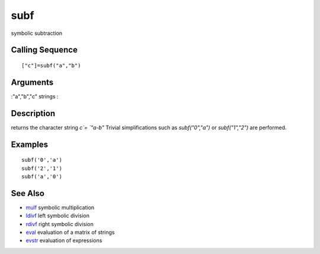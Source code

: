 


subf
====

symbolic subtraction



Calling Sequence
~~~~~~~~~~~~~~~~


::

    ["c"]=subf("a","b")




Arguments
~~~~~~~~~

:"a","b","c" strings
:



Description
~~~~~~~~~~~

returns the character string `c`= `"a-b"` Trivial simplifications such
as `subf("0","a")` or `subf("1","2")` are performed.



Examples
~~~~~~~~


::

    subf('0','a')
    subf('2','1')
    subf('a','0')




See Also
~~~~~~~~


+ `mulf`_ symbolic multiplication
+ `ldivf`_ left symbolic division
+ `rdivf`_ right symbolic division
+ `eval`_ evaluation of a matrix of strings
+ `evstr`_ evaluation of expressions


.. _eval: eval.html
.. _evstr: evstr.html
.. _rdivf: rdivf.html
.. _ldivf: ldivf.html
.. _mulf: mulf.html


